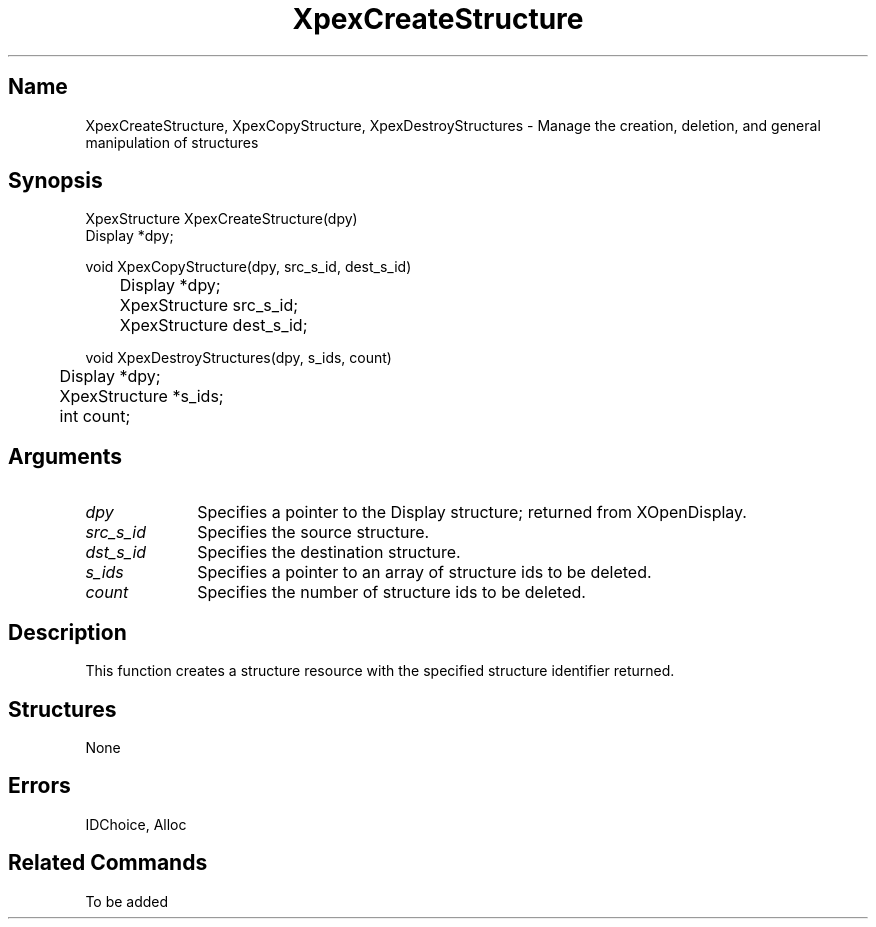 .\" $Header: XpexCreateStructure.man,v 2.4 91/09/11 16:02:23 sinyaw Exp $
.\"
.\"
.\" Copyright 1991 by Sony Microsystems Company, San Jose, California
.\" 
.\"                   All Rights Reserved
.\"
.\" Permission to use, modify, and distribute this software and its
.\" documentation for any purpose and without fee is hereby granted,
.\" provided that the above copyright notice appear in all copies and
.\" that both that copyright notice and this permission notice appear
.\" in supporting documentation, and that the name of Sony not be used
.\" in advertising or publicity pertaining to distribution of the
.\" software without specific, written prior permission.
.\"
.\" SONY DISCLAIMS ANY AND ALL WARRANTIES WITH REGARD TO THIS SOFTWARE,
.\" INCLUDING ALL EXPRESS WARRANTIES AND ALL IMPLIED WARRANTIES OF
.\" MERCHANTABILITY AND FITNESS, FOR A PARTICULAR PURPOSE. IN NO EVENT
.\" SHALL SONY BE LIABLE FOR ANY DAMAGES OF ANY KIND, INCLUDING BUT NOT
.\" LIMITED TO SPECIAL, INDIRECT OR CONSEQUENTIAL DAMAGES RESULTING FROM
.\" LOSS OF USE, DATA OR LOSS OF ANY PAST, PRESENT, OR PROSPECTIVE PROFITS,
.\" WHETHER IN AN ACTION OF CONTRACT, NEGLIENCE OR OTHER TORTIOUS ACTION, 
.\" ARISING OUT OF OR IN CONNECTION WITH THE USE OR PERFORMANCE OF THIS 
.\" SOFTWARE.
.\"
.\" 
.TH XpexCreateStructure 3PEX "$Revision: 2.4 $" "Sony Microsystems"
.AT
.SH "Name"
XpexCreateStructure, XpexCopyStructure, XpexDestroyStructures \- Manage the creation, deletion, and general manipulation of structures
.SH "Synopsis"
.nf
XpexStructure XpexCreateStructure(dpy)
.br
    Display  *dpy;
.sp
void XpexCopyStructure(dpy, src_s_id, dest_s_id)
.br
	Display  *dpy;
.br
	XpexStructure  src_s_id;
.br
	XpexStructure  dest_s_id;
.sp
void XpexDestroyStructures(dpy, s_ids, count)
.br
	Display  *dpy;
.br
	XpexStructure  *s_ids;
.br
	int  count;
.fi
.SH "Arguments"
.IP \fIdpy\fP 1i	
Specifies a pointer to the Display structure;
returned from XOpenDisplay.
.IP \fIsrc_s_id\fP 1i
Specifies the source structure.
.IP \fIdst_s_id\fP 1i
Specifies the destination structure.
.IP \fIs_ids\fP 1i	
Specifies a pointer to an array of structure ids to be deleted.
.IP \fIcount\fP 1i	
Specifies the number of structure ids to be deleted.
.SH "Description"
This function creates a structure resource with the specified 
structure identifier returned.
.SH "Structures"
None
.SH "Errors"
IDChoice, Alloc
.SH "Related Commands"
To be added

